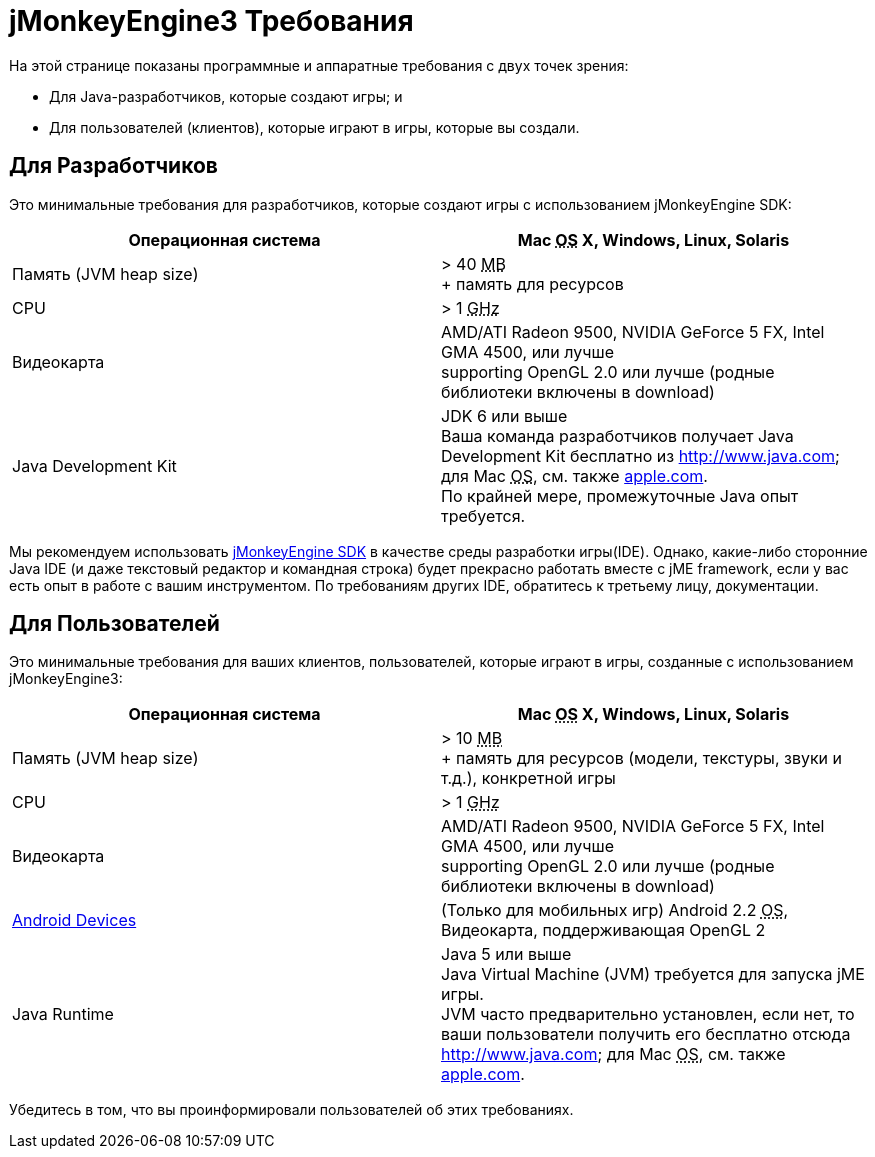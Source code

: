 

= jMonkeyEngine3 Требования

На этой странице показаны программные и аппаратные требования с двух точек зрения:


*  Для Java-разработчиков, которые создают игры; и
*  Для пользователей (клиентов), которые играют в игры, которые вы создали.


== Для Разработчиков

Это минимальные требования для разработчиков, которые создают игры с использованием jMonkeyEngine SDK:

[cols="2", options="header"]
|===

a|Операционная система
a|Mac +++<abbr title="Operating System">OS</abbr>+++ X, Windows, Linux, Solaris 

a|Память (JVM heap size)
a| &gt; 40 +++<abbr title="Megabyte">MB</abbr>+++ +
+ память для ресурсов 

a|CPU
a|&gt; 1 +++<abbr title="Gigahertz">GHz</abbr>+++

a|Видеокарта
a|AMD/ATI Radeon 9500, NVIDIA GeForce 5 FX, Intel GMA 4500, или лучше +
supporting OpenGL 2.0 или лучше (родные библиотеки включены в download)

a|Java Development Kit
a|JDK 6 или выше +
Ваша команда разработчиков получает Java Development Kit бесплатно из link:http://www.java.com[http://www.java.com]; для Mac +++<abbr title="Operating System">OS</abbr>+++, см. также link:http://support.apple.com/kb/DL1421[apple.com]. +
По крайней мере, промежуточные Java опыт требуется. 

|===

Мы рекомендуем использовать <<sdk#,jMonkeyEngine SDK>> в качестве среды разработки игры(IDE). Однако, какие-либо сторонние Java IDE (и даже текстовый редактор и командная строка) будет прекрасно работать вместе с jME framework, если у вас есть опыт в работе с вашим инструментом. По требованиям других IDE, обратитесь к третьему лицу, документации.



== Для Пользователей

Это минимальные требования для ваших клиентов, пользователей, которые играют в игры, созданные с использованием jMonkeyEngine3:

[cols="2", options="header"]
|===

a|Операционная система
a|Mac +++<abbr title="Operating System">OS</abbr>+++ X, Windows, Linux, Solaris 

a|Память (JVM heap size)
a| &gt; 10 +++<abbr title="Megabyte">MB</abbr>+++ +
+ память для ресурсов (модели, текстуры, звуки и т.д.), конкретной игры 

a|CPU
a|&gt; 1 +++<abbr title="Gigahertz">GHz</abbr>+++

a|Видеокарта
a|AMD/ATI Radeon 9500, NVIDIA GeForce 5 FX, Intel GMA 4500, или лучше +
supporting OpenGL 2.0 или лучше (родные библиотеки включены в download)

a|link:http://jmonkeyengine.org/groups/android/forum/topic/does-my-phone-meet-the-requirements-necessary-to-run-jmonkeyengine-3/[Android Devices]
a|(Только для мобильных игр) Android 2.2 +++<abbr title="Operating System">OS</abbr>+++, Видеокарта, поддерживающая OpenGL 2

a|Java Runtime
a|Java 5 или выше +
Java Virtual Machine (JVM) требуется для запуска jME игры. +
JVM часто предварительно установлен, если нет, то ваши пользователи получить его бесплатно отсюда link:http://www.java.com[http://www.java.com]; для Mac +++<abbr title="Operating System">OS</abbr>+++, см. также link:http://support.apple.com/kb/DL1421[apple.com]. 

|===

Убедитесь в том, что вы проинформировали пользователей об этих требованиях.

